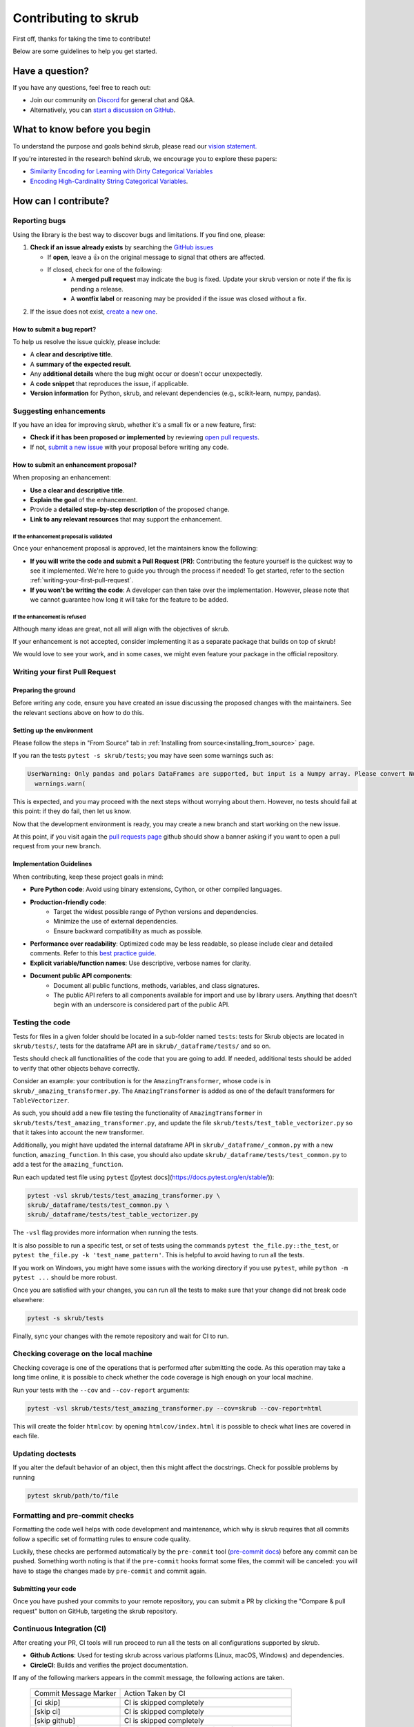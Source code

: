 Contributing to skrub
=====================

First off, thanks for taking the time to contribute!

Below are some guidelines to help you get started.


Have a question?
----------------

If you have any questions, feel free to reach out:

- Join our community on `Discord <https://discord.gg/ABaPnm7fDC>`_ for general chat and Q&A.
- Alternatively, you can `start a discussion on GitHub <https://github.com/skrub-data/skrub/discussions>`_.

What to know before you begin
-----------------------------

To understand the purpose and goals behind skrub, please read our
`vision statement. <https://skrub-data.org/stable/vision.html>`_

If you're interested in the research behind skrub,
we encourage you to explore these papers:

- `Similarity Encoding for Learning with Dirty
  Categorical Variables <https://hal.inria.fr/hal-01806175>`_
- `Encoding High-Cardinality String Categorical
  Variables <https://hal.inria.fr/hal-02171256v4>`_.

How can I contribute?
---------------------

Reporting bugs
~~~~~~~~~~~~~~

Using the library is the best way to discover bugs and limitations. If you find one,
please:

1. **Check if an issue already exists**
   by searching the `GitHub issues <https://github.com/skrub-data/skrub/issues?q=is%3Aissue>`_

   - If **open**, leave a 👍 on the original message to signal that others are affected.
   - If closed, check for one of the following:
      - A **merged pull request** may indicate the bug is fixed. Update your
        skrub version or note if the fix is pending a release.
      - A **wontfix label** or reasoning may be provided if the issue was
        closed without a fix.
2. If the issue does not exist, `create a new one <https://github.com/skrub-data/skrub/issues/new>`_.

How to submit a bug report?
^^^^^^^^^^^^^^^^^^^^^^^^^^^^^

To help us resolve the issue quickly, please include:

- A **clear and descriptive title**.
- A **summary of the expected result**.
- Any **additional details** where the bug might occur or doesn't occur unexpectedly.
- A **code snippet** that reproduces the issue, if applicable.
- **Version information** for Python, skrub, and relevant dependencies (e.g., scikit-learn, numpy, pandas).

Suggesting enhancements
~~~~~~~~~~~~~~~~~~~~~~~

If you have an idea for improving skrub, whether it's a small fix
or a new feature, first:

- **Check if it has been proposed or implemented** by reviewing
  `open pull requests <https://github.com/skrub-data/skrub/pulls?q=is%3Apr>`_.
- If not, `submit a new issue <https://github.com/skrub-data/skrub/issues/new>`_
  with your proposal before writing any code.

How to submit an enhancement proposal?
^^^^^^^^^^^^^^^^^^^^^^^^^^^^^^^^^^^^^^^^

When proposing an enhancement:

- **Use a clear and descriptive title**.
- **Explain the goal** of the enhancement.
- Provide a **detailed step-by-step description** of the proposed change.
- **Link to any relevant resources** that may support the enhancement.


If the enhancement proposal is validated
''''''''''''''''''''''''''''''''''''''''

Once your enhancement proposal is approved, let the maintainers know the following:

- **If you will write the code and submit a Pull Request (PR)**:
  Contributing the feature yourself is the quickest way to see it implemented.
  We're here to guide you through the process if needed! To get started,
  refer to the section :ref:`writing-your-first-pull-request`.
- **If you won't be writing the code**:
  A developer can then take over the implementation.
  However, please note that we cannot guarantee how long
  it will take for the feature to be added.


If the enhancement is refused
'''''''''''''''''''''''''''''

Although many ideas are great, not all will align with the objectives
of skrub.

If your enhancement is not accepted, consider implementing it
as a separate package that builds on top of skrub!

We would love to see your work, and in some cases, we might even
feature your package in the official repository.


.. _writing-your-first-pull-request:

Writing your first Pull Request
~~~~~~~~~~~~~~~~~~~~~~~~~~~~~~~

Preparing the ground
^^^^^^^^^^^^^^^^^^^^

Before writing any code, ensure you have created an issue
discussing the proposed changes with the maintainers.
See the relevant sections above on how to do this.

Setting up the environment
^^^^^^^^^^^^^^^^^^^^^^^^^^

Please follow the steps in "From Source" tab in :ref:`Installing from source<installing_from_source>` page.

If you ran the tests ``pytest -s skrub/tests``;
you may have seen some warnings such as:

.. code:: sh

  UserWarning: Only pandas and polars DataFrames are supported, but input is a Numpy array. Please convert Numpy arrays to DataFrames before passing them to skrub transformers. Converting to pandas DataFrame with columns ['0', '1', …].
    warnings.warn(


This is expected, and you may proceed with the next steps without worrying about them. However, no tests should fail at this point: if they do fail, then let us know.

Now that the development environment is ready, you may create a new branch and start working on
the new issue.

.. code:: sh
   # fetch latest updates and start from the current head
   git fetch upstream
   git checkout -b my-branch-name-eg-fix-issue-123
   # make some changes
   git add ./the/file-i-changed
   git commit -m "my message"
   git push --set-upstream origin my-branch-name-eg-fix-issue-123

At this point, if you visit again the `pull requests
page <https://github.com/skrub-data/skrub/pulls>`__ github should show a
banner asking if you want to open a pull request from your new branch.


.. _implementation guidelines:

Implementation Guidelines
^^^^^^^^^^^^^^^^^^^^^^^^^

When contributing, keep these project goals in mind:

- **Pure Python code**: Avoid using binary extensions, Cython, or other compiled languages.
- **Production-friendly code**:
    - Target the widest possible range of Python versions and dependencies.
    - Minimize the use of external dependencies.
    - Ensure backward compatibility as much as possible.
- **Performance over readability**:
  Optimized code may be less readable, so please include clear and detailed comments.
  Refer to this `best practice guide <https://stackoverflow.blog/2021/12/23/best-practices-for-writing-code-comments/>`_.
- **Explicit variable/function names**: Use descriptive, verbose names for clarity.
- **Document public API components**:
    - Document all public functions, methods, variables, and class signatures.
    - The public API refers to all components available for import and use by library users. Anything that doesn't begin with an underscore is considered part of the public API.


Testing the code
~~~~~~~~~~~~~~~~

Tests for files in a given folder should be located in a sub-folder
named ``tests``: tests for Skrub objects are located in ``skrub/tests/``,
tests for the dataframe API are in ``skrub/_dataframe/tests/`` and so on.

Tests should check all functionalities of the code that you are going to
add. If needed, additional tests should be added to verify that other
objects behave correctly.

Consider an example: your contribution is for the
``AmazingTransformer``, whose code is in
``skrub/_amazing_transformer.py``. The ``AmazingTransformer`` is added
as one of the default transformers for ``TableVectorizer``.

As such, you should add a new file testing the functionality of
``AmazingTransformer`` in ``skrub/tests/test_amazing_transformer.py``,
and update the file ``skrub/tests/test_table_vectorizer.py`` so that it
takes into account the new transformer.

Additionally, you might have updated the internal dataframe API in
``skrub/_dataframe/_common.py`` with a new function,
``amazing_function``. In this case, you should also update
``skrub/_dataframe/tests/test_common.py`` to add a test for the
``amazing_function``.

Run each updated test file using ``pytest``
([pytest docs](https://docs.pytest.org/en/stable/)):

.. code:: sh

   pytest -vsl skrub/tests/test_amazing_transformer.py \
   skrub/_dataframe/tests/test_common.py \
   skrub/_dataframe/tests/test_table_vectorizer.py

The ``-vsl`` flag provides more information when running the tests.

It is also possible to run a specific test, or set of tests using the
commands ``pytest the_file.py::the_test``, or
``pytest the_file.py -k 'test_name_pattern'``. This is helpful to avoid
having to run all the tests.

If you work on Windows, you might have some issues with the working
directory if you use ``pytest``, while ``python -m pytest ...`` should
be more robust.

Once you are satisfied with your changes, you can run all the tests to make sure
that your change did not break code elsewhere:

.. code:: sh

    pytest -s skrub/tests

Finally, sync your changes with the remote repository and wait for CI to run.

Checking coverage on the local machine
~~~~~~~~~~~~~~~~~~~~~~~~~~~~~~~~~~~~~~

Checking coverage is one of the operations that is performed after
submitting the code. As this operation may take a long time online, it
is possible to check whether the code coverage is high enough on your
local machine.

Run your tests with the ``--cov`` and ``--cov-report`` arguments:

.. code:: sh

   pytest -vsl skrub/tests/test_amazing_transformer.py --cov=skrub --cov-report=html

This will create the folder ``htmlcov``: by opening
``htmlcov/index.html`` it is possible to check what lines are covered in
each file.

Updating doctests
~~~~~~~~~~~~~~~~~

If you alter the default behavior of an object, then this might affect
the docstrings. Check for possible problems by running

.. code:: sh

   pytest skrub/path/to/file


Formatting and pre-commit checks
~~~~~~~~~~~~~~~~~~~~~~~~~~~~~~~~

Formatting the code well helps with code development and maintenance,
which why is skrub requires that all commits follow a specific set of
formatting rules to ensure code quality.

Luckily, these checks are performed automatically by the ``pre-commit``
tool (`pre-commit docs <https://pre-commit.com>`__) before any commit
can be pushed. Something worth noting is that if the ``pre-commit``
hooks format some files, the commit will be canceled: you will have to
stage the changes made by ``pre-commit`` and commit again.


Submitting your code
^^^^^^^^^^^^^^^^^^^^

Once you have pushed your commits to your remote repository, you can submit
a PR by clicking the "Compare & pull request" button on GitHub,
targeting the skrub repository.


Continuous Integration (CI)
~~~~~~~~~~~~~~~~~~~~~~~~~~~
After creating your PR, CI tools will run proceed to run all the tests on all
configurations supported by skrub.

- **Github Actions**:
  Used for testing skrub across various platforms (Linux, macOS, Windows)
  and dependencies.
- **CircleCI**:
  Builds and verifies the project documentation.

If any of the following markers appears in the commit message, the following
actions are taken.

    ====================== ===================
    Commit Message Marker  Action Taken by CI
    ---------------------- -------------------
    [ci skip]              CI is skipped completely
    [skip ci]              CI is skipped completely
    [skip github]          CI is skipped completely
    [deps nightly]         CI is run with the nightly builds of dependencies
    [doc skip]             Docs are not built
    [doc quick]            Docs built, but excludes example gallery plots
    [doc build]            Docs built including example gallery plots (longer)
    ====================== ===================

Note that by default the documentation is built, but only the examples that are
directly modified by the pull request are executed.

CI is testing all possible configurations supported by skrub, so tests may fail
with configurations different from what you are developing with. If this is the
case,  it is possible to run the tests in the environment that is failing by
using pixi. For example if the env is ``ci-py309-min-optional-deps``, it is
possible to replicate it using the following command:

.. code:: sh

   pixi run -e ci-py309-min-optional-deps  pytest skrub/tests/path/to/test

This command downloads the specific environment on the machine, so you can test
it locally and apply fixes, or have a clearer idea of where the code is failing
to discuss with the maintainers.

Finally, if the remote repository was changed, you might need to run
  ``pre-commit run --all-files`` to make sure that the formatting is
  correct.

Integration
^^^^^^^^^^^

Community consensus is key in the integration process. Expect a minimum
of 1 to 3 reviews depending on the size of the change before we consider
merging the PR.


Building the documentation
--------------------------

..
  Inspired by: https://github.com/scikit-learn/scikit-learn/blob/main/doc/developers/contributing.rst

**Before submitting your pull request, ensure that your modifications haven't
introduced any new Sphinx warnings by building the documentation locally
and addressing any issues.**

First, make sure you have properly installed the development version of skrub.
You can follow the :ref:`installation_instructions` > "From source" section, if needed.

Building the documentation requires installing some additional packages:

.. code:: bash

    cd skrub
    pip install '.[doc]'

To build the documentation, you need to be in the ``doc`` folder:

.. code:: bash

    cd doc

To generate the full documentation, including the example gallery,
run the following command:

.. code:: bash

    make html

The documentation will be generated in the ``_build/html/`` directory
and are viewable in a web browser, for instance by opening the local
``_build/html/index.html`` file.

Running all the examples can take a while, so if you only want to generate
specific examples, you can use the following command with a regex pattern:

.. code:: bash

    make html EXAMPLES_PATTERN=your_regex_goes_here make html

This is especially helpful when you're only modifying or checking a few examples.
